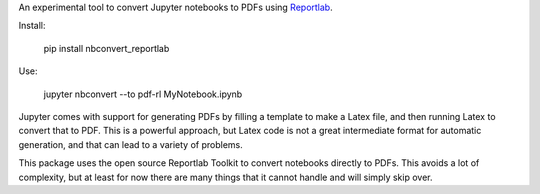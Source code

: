 An experimental tool to convert Jupyter notebooks to PDFs using
`Reportlab <https://pypi.python.org/pypi/reportlab/>`__.

Install:

    pip install nbconvert_reportlab

Use:

    jupyter nbconvert --to pdf-rl MyNotebook.ipynb

Jupyter comes with support for generating PDFs by filling a template to
make a Latex file, and then running Latex to convert that to PDF. This is a
powerful approach, but Latex code is not a great intermediate format for
automatic generation, and that can lead to a variety of problems.

This package uses the open source Reportlab Toolkit to convert notebooks
directly to PDFs. This avoids a lot of complexity, but at least for now there
are many things that it cannot handle and will simply skip over.
